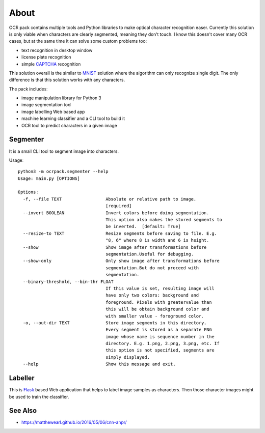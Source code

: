 =====
About
=====

OCR pack contains multiple tools and Python libraries to make optical
character recognition easer.
Currently this solution is only viable when characters are clearly segmented,
meaning they don't touch.
I know this doesn't cover many OCR cases, but at the same time it can solve
some custom problems too:

* text recognition in desktop window
* license plate recognition
* simple `CAPTCHA <https://en.wikipedia.org/wiki/CAPTCHA>`_ recognition

This solution overall is the similar to `MNIST
<http://blog.povilasb.com/posts/mnist-with-scikit-learn/>`_ solution where
the algorithm can only recognize single digit.
The only difference is that this solution works with any characters.

The pack includes:

* image manipulation library for Python 3
* image segmentation tool
* image labelling Web based app
* machine learning classifier and a CLI tool to build it
* OCR tool to predict characters in a given image

Segmenter
=========

It is a small CLI tool to segment image into characters.

Usage::

    python3 -m ocrpack.segmenter --help
    Usage: main.py [OPTIONS]

    Options:
      -f, --file TEXT                 Absolute or relative path to image.
                                      [required]
      --invert BOOLEAN                Invert colors before doing segmentation.
                                      This option also makes the stored segments to
                                      be inverted.  [default: True]
      --resize-to TEXT                Resize segments before saving to file. E.g.
                                      "8, 6" where 8 is width and 6 is height.
      --show                          Show image after transformations before
                                      segmentation.Useful for debugging.
      --show-only                     Only show image after transformations before
                                      segmentation.But do not proceed with
                                      segmentation.
      --binary-threshold, --bin-thr FLOAT
                                      If this value is set, resulting image will
                                      have only two colors: background and
                                      foreground. Pixels with greatervalue than
                                      this will be obtain background color and
                                      with smaller value - foreground color.
      -o, --out-dir TEXT              Store image segments in this directory.
                                      Every segment is stored as a separate PNG
                                      image whose name is sequence number in the
                                      directory. E.g. 1.png, 2.png, 3.png, etc. If
                                      this option is not specified, segments are
                                      simply displayed.
      --help                          Show this message and exit.

Labeller
========

This is `Flask <http://flask.pocoo.org/>`_ based Web application that
helps to label image samples as characters.
Then those character images might be used to train the classifier.

See Also
========

* https://matthewearl.github.io/2016/05/06/cnn-anpr/
